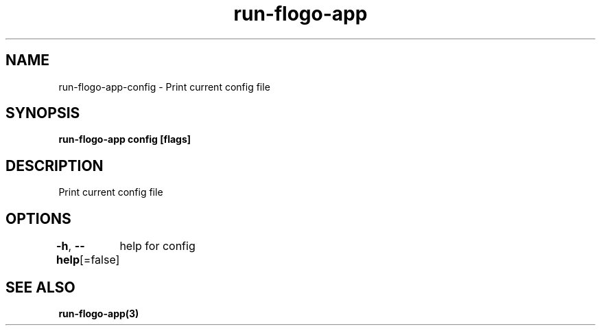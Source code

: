 .nh
.TH "run-flogo-app" "3" "Oct 2022" "" ""

.SH NAME
.PP
run-flogo-app-config - Print current config file


.SH SYNOPSIS
.PP
\fBrun-flogo-app config [flags]\fP


.SH DESCRIPTION
.PP
Print current config file


.SH OPTIONS
.PP
\fB-h\fP, \fB--help\fP[=false]
	help for config


.SH SEE ALSO
.PP
\fBrun-flogo-app(3)\fP
